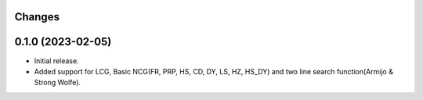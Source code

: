 Changes
-------

0.1.0 (2023-02-05)
------------------
* Initial release.
* Added support for LCG, Basic NCG(FR, PRP, HS, CD, DY, LS, HZ, HS_DY) and two line search function(Armijo & Strong Wolfe).